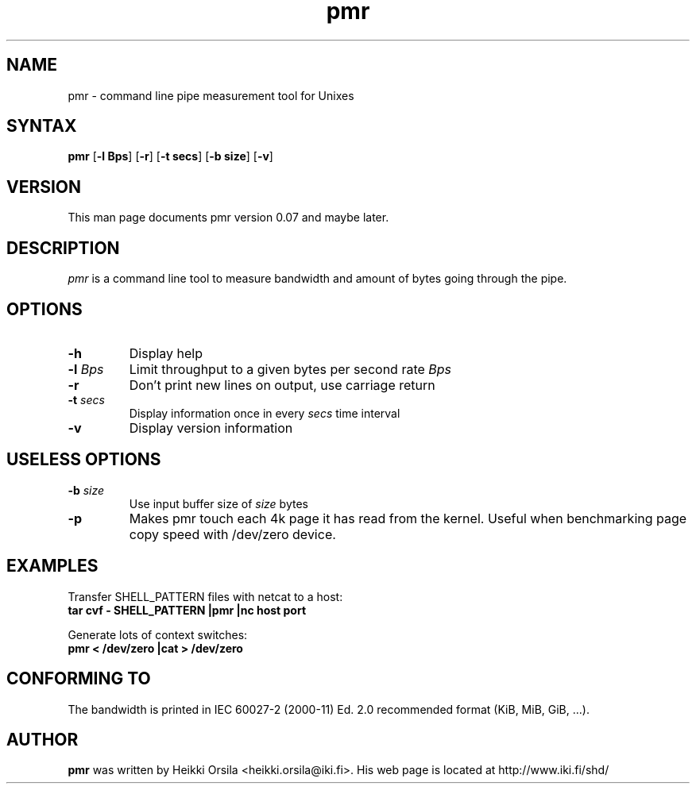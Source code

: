 .TH pmr 1 "2004/02/27" Linux "user commands"

.SH NAME
pmr \- command line pipe measurement tool for Unixes

.SH SYNTAX
.B pmr
[\fB-l Bps\fR] [\fB-r\fR] [\fB-t secs\fR] [\fB-b size\fR] [\fB-v\fR]

.SH VERSION
This man page documents pmr version 0.07 and maybe later.

.SH DESCRIPTION
.I pmr
is a command line tool to measure bandwidth and amount of bytes going through
the pipe.

.SH OPTIONS
.TP
.BI \-h
Display help
.TP
.BI \-l " Bps"
Limit throughput to a given bytes per second rate
.I Bps
.TP
.BI \-r
Don't print new lines on output, use carriage return
.TP
.BI \-t " secs"
Display information once in every
.I secs
time interval
.TP
.BI \-v
Display version information

.SH USELESS OPTIONS
.TP
.BI \-b " size"
Use input buffer size of
.I size
bytes
.TP
.BI \-p
Makes pmr touch each 4k page it has read from the kernel. Useful when
benchmarking page copy speed with /dev/zero device.

.SH EXAMPLES
.nf
Transfer SHELL_PATTERN files with netcat to a host:
.ft B
tar cvf - SHELL_PATTERN |pmr |nc host port

.ft R
Generate lots of context switches:
.ft B
pmr < /dev/zero |cat > /dev/zero

.SH CONFORMING TO
The bandwidth is printed in IEC 60027-2 (2000-11) Ed. 2.0 recommended 
format (KiB, MiB, GiB, ...).

.SH AUTHOR
.B pmr
was written by Heikki Orsila <heikki.orsila@iki.fi>. His web page is
located at http://www.iki.fi/shd/
.br
